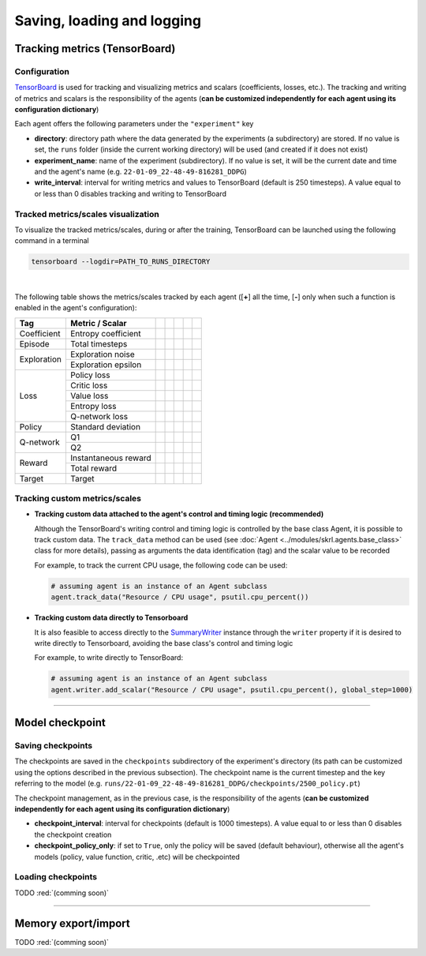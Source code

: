 Saving, loading and logging
===========================

Tracking metrics (TensorBoard)
------------------------------

Configuration
^^^^^^^^^^^^^

`TensorBoard <https://www.tensorflow.org/tensorboard>`_ is used for tracking and visualizing metrics and scalars (coefficients, losses, etc.). The tracking and writing of metrics and scalars is the responsibility of the agents (**can be customized independently for each agent using its configuration dictionary**)

Each agent offers the following parameters under the :literal:`"experiment"` key

.. code-block:: python
    :emphasize-lines: 5,6,7

    DEFAULT_CONFIG = {
        ...
        
        "experiment": {
            "directory": "",            # experiment's parent directory
            "experiment_name": "",      # experiment name
            "write_interval": 250,      # TensorBoard writing interval (timesteps)

            "checkpoint_interval": 1000,        # interval for checkpoints (timesteps)
            "checkpoint_policy_only": True,     # checkpoint for policy only
        }
    }

* **directory**: directory path where the data generated by the experiments (a subdirectory) are stored. If no value is set, the :literal:`runs` folder (inside the current working directory) will be used (and created if it does not exist)

* **experiment_name**: name of the experiment (subdirectory). If no value is set, it will be the current date and time and the agent's name (e.g. :literal:`22-01-09_22-48-49-816281_DDPG`)

* **write_interval**: interval for writing metrics and values to TensorBoard (default is 250 timesteps). A value equal to or less than 0 disables tracking and writing to TensorBoard

Tracked metrics/scales visualization
^^^^^^^^^^^^^^^^^^^^^^^^^^^^^^^^^^^^

To visualize the tracked metrics/scales, during or after the training, TensorBoard can be launched using the following command in a terminal 

.. code-block:: bash

    tensorboard --logdir=PATH_TO_RUNS_DIRECTORY

.. image:: ../_static/imgs/data_tensorboard.jpg
      :width: 100%
      :align: center
      :alt: TensorBoard panel

|

The following table shows the metrics/scales tracked by each agent ([**+**] all the time, [**-**] only when such a function is enabled in the agent's configuration):

+-----------+--------------------+-----------------+------------------+-----------------+-----------------+-----------------+
|Tag        |Metric / Scalar     |.. centered:: DQN|.. centered:: DDPG|.. centered:: TD3|.. centered:: SAC|.. centered:: PPO|
+===========+====================+=================+==================+=================+=================+=================+
|Coefficient|Entropy coefficient |                 |                  |                 |.. centered:: +  |                 |
+-----------+--------------------+-----------------+------------------+-----------------+-----------------+-----------------+
|Episode    |Total timesteps     |.. centered:: +  |.. centered:: +   |.. centered:: +  |.. centered:: +  |.. centered:: +  |
+-----------+--------------------+-----------------+------------------+-----------------+-----------------+-----------------+
|Exploration|Exploration noise   |                 |.. centered:: +   |.. centered:: +  |                 |                 |
+           +--------------------+-----------------+------------------+-----------------+-----------------+-----------------+
|           |Exploration epsilon |.. centered:: +  |                  |                 |                 |                 |
+-----------+--------------------+-----------------+------------------+-----------------+-----------------+-----------------+
|Loss       |Policy loss         |                 |.. centered:: +   |.. centered:: +  |.. centered:: +  |.. centered:: +  |
+           +--------------------+-----------------+------------------+-----------------+-----------------+-----------------+
|           |Critic loss         |                 |.. centered:: +   |.. centered:: +  |.. centered:: +  |                 |
+           +--------------------+-----------------+------------------+-----------------+-----------------+-----------------+
|           |Value loss          |                 |                  |                 |                 |.. centered:: +  |
+           +--------------------+-----------------+------------------+-----------------+-----------------+-----------------+
|           |Entropy loss        |                 |                  |                 |.. centered:: -- |.. centered:: -- |
+           +--------------------+-----------------+------------------+-----------------+-----------------+-----------------+
|           |Q-network loss      |.. centered:: +  |                  |                 |                 |                 |
+-----------+--------------------+-----------------+------------------+-----------------+-----------------+-----------------+
|Policy     |Standard deviation  |                 |                  |                 |                 |.. centered:: +  |
+-----------+--------------------+-----------------+------------------+-----------------+-----------------+-----------------+
|Q-network  |Q1                  |                 |.. centered:: +   |.. centered:: +  |.. centered:: +  |                 |
+           +--------------------+-----------------+------------------+-----------------+-----------------+-----------------+
|           |Q2                  |                 |                  |.. centered:: +  |.. centered:: +  |                 |
+-----------+--------------------+-----------------+------------------+-----------------+-----------------+-----------------+
|Reward     |Instantaneous reward|.. centered:: +  |.. centered:: +   |.. centered:: +  |.. centered:: +  |.. centered:: +  |
+           +--------------------+-----------------+------------------+-----------------+-----------------+-----------------+
|           |Total reward        |.. centered:: +  |.. centered:: +   |.. centered:: +  |.. centered:: +  |.. centered:: +  |
+-----------+--------------------+-----------------+------------------+-----------------+-----------------+-----------------+
|Target     |Target              |.. centered:: +  |.. centered:: +   |.. centered:: +  |.. centered:: +  |                 |
+-----------+--------------------+-----------------+------------------+-----------------+-----------------+-----------------+

Tracking custom metrics/scales
^^^^^^^^^^^^^^^^^^^^^^^^^^^^^^

* **Tracking custom data attached to the agent's control and timing logic (recommended)**

  Although the TensorBoard's writing control and timing logic is controlled by the base class Agent, it is possible to track custom data. The :literal:`track_data` method can be used (see :doc:`Agent <../modules/skrl.agents.base_class>` class for more details), passing as arguments the data identification (tag) and the scalar value to be recorded

  For example, to track the current CPU usage, the following code can be used:

  .. code-block:: python

      # assuming agent is an instance of an Agent subclass
      agent.track_data("Resource / CPU usage", psutil.cpu_percent())

* **Tracking custom data directly to Tensorboard**

  It is also feasible to access directly to the `SummaryWriter <https://pytorch.org/docs/stable/tensorboard.html#torch.utils.tensorboard.writer.SummaryWriter>`_ instance through the :literal:`writer` property if it is desired to write directly to Tensorboard, avoiding the base class's control and timing logic

  For example, to write directly to TensorBoard:

  .. code-block:: python

      # assuming agent is an instance of an Agent subclass
      agent.writer.add_scalar("Resource / CPU usage", psutil.cpu_percent(), global_step=1000)

----------------

Model checkpoint
----------------

Saving checkpoints
^^^^^^^^^^^^^^^^^^

The checkpoints are saved in the :literal:`checkpoints` subdirectory of the experiment's directory (its path can be customized using the options described in the previous subsection). The checkpoint name is the current timestep and the key referring to the model (e.g. :literal:`runs/22-01-09_22-48-49-816281_DDPG/checkpoints/2500_policy.pt`)

The checkpoint management, as in the previous case, is the responsibility of the agents (**can be customized independently for each agent using its configuration dictionary**)

.. code-block:: python
    :emphasize-lines: 9,10

    DEFAULT_CONFIG = {
        ...
        
        "experiment": {
            "directory": "",            # experiment's parent directory
            "experiment_name": "",      # experiment name
            "write_interval": 250,      # TensorBoard writing interval (timesteps)

            "checkpoint_interval": 1000,        # interval for checkpoints (timesteps)
            "checkpoint_policy_only": True,     # checkpoint for policy only
        }
    }

* **checkpoint_interval**: interval for checkpoints (default is 1000 timesteps). A value equal to or less than 0 disables the checkpoint creation

* **checkpoint_policy_only**: if set to :literal:`True`, only the policy will be saved (default behaviour), otherwise all the agent's models (policy, value function, critic, .etc) will be checkpointed

Loading checkpoints
^^^^^^^^^^^^^^^^^^^

TODO :red:`(comming soon)`


--------------------

Memory export/import
--------------------

TODO :red:`(comming soon)`
